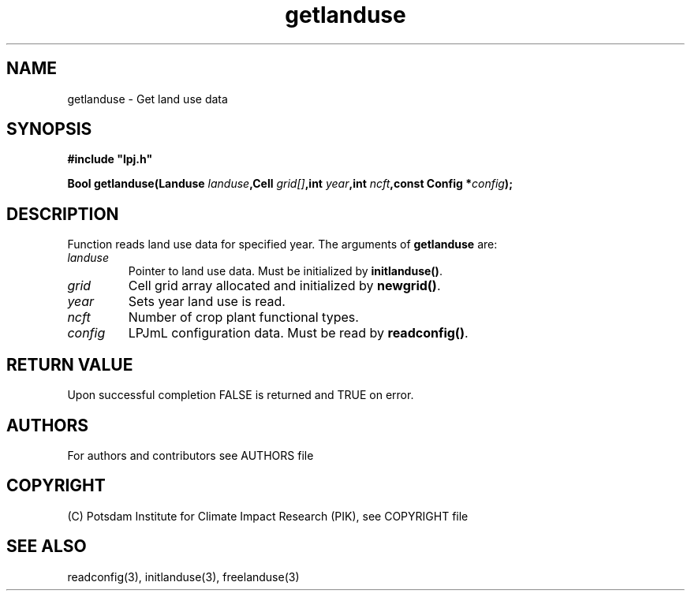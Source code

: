 .TH getlanduse 3  "January 9, 2013" "version 5.1.001" "LPJmL programmers manual"
.SH NAME
getlanduse \- Get land use data
.SH SYNOPSIS
.nf
\fB#include "lpj.h"

Bool getlanduse(Landuse \fIlanduse\fB,Cell \fIgrid[]\fB,int \fIyear\fB,int \fIncft\fB,const Config *\fIconfig\fB);\fP

.fi
.SH DESCRIPTION
Function reads land use data for specified year.
The arguments of \fBgetlanduse\fP are:
.TP
.I landuse
Pointer to land use data.  Must be initialized by \fBinitlanduse()\fP.
.TP
.I grid
Cell grid array allocated and initialized by \fBnewgrid()\fP.
.TP
.I year
Sets year land use is read.
.TP
.I ncft
Number of crop plant functional types.
.TP
.I config
LPJmL configuration data. Must be read by \fBreadconfig()\fP.
.SH RETURN VALUE
Upon successful completion FALSE is returned and TRUE on error.

.SH AUTHORS

For authors and contributors see AUTHORS file

.SH COPYRIGHT

(C) Potsdam Institute for Climate Impact Research (PIK), see COPYRIGHT file

.SH SEE ALSO
readconfig(3), initlanduse(3), freelanduse(3)
